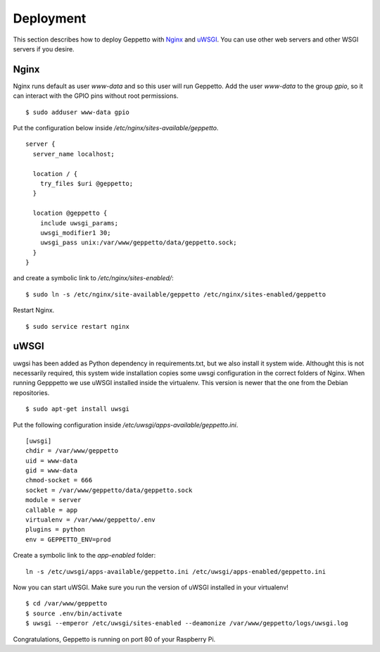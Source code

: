 Deployment
==========

This section describes how to deploy Geppetto with `Nginx`_ and `uWSGI`_. You
can use other web servers and other WSGI servers if you desire.

Nginx
-----
Nginx runs default as user `www-data` and so this user will run Geppetto. Add
the user `www-data` to the group `gpio`, so it can interact with the GPIO pins
without root permissions.

::

    $ sudo adduser www-data gpio

Put the configuration below inside `/etc/nginx/sites-available/geppetto`.

::

    server {
      server_name localhost;

      location / {
        try_files $uri @geppetto;
      }

      location @geppetto {
        include uwsgi_params;
        uwsgi_modifier1 30;
        uwsgi_pass unix:/var/www/geppetto/data/geppetto.sock;
      }
    }

and create a symbolic link to `/etc/nginx/sites-enabled/`:

::
    
    $ sudo ln -s /etc/nginx/site-available/geppetto /etc/nginx/sites-enabled/geppetto

Restart Nginx.

::
    
    $ sudo service restart nginx
    
uWSGI
-----
uwgsi has been added as Python dependency in requirements.txt, but we also
install it system wide. Althought this is not necessarily required, this
system wide installation copies some uwsgi configuration in the correct folders
of Nginx. When running Gepppetto we use uWSGI installed inside the virtualenv.
This version is newer that the one from the Debian repositories.

::

    $ sudo apt-get install uwsgi

Put the following configuration inside 
`/etc/uwsgi/apps-available/geppetto.ini`.

::

    [uwsgi]
    chdir = /var/www/geppetto
    uid = www-data
    gid = www-data
    chmod-socket = 666
    socket = /var/www/geppetto/data/geppetto.sock
    module = server
    callable = app
    virtualenv = /var/www/geppetto/.env
    plugins = python
    env = GEPPETTO_ENV=prod

Create a symbolic link to the `app-enabled` folder:

:: 

    ln -s /etc/uwsgi/apps-available/geppetto.ini /etc/uwsgi/apps-enabled/geppetto.ini

Now you can start uWSGI. Make sure you run the version of uWSGI installed in
your virtualenv!

::

    $ cd /var/www/geppetto
    $ source .env/bin/activate
    $ uwsgi --emperor /etc/uwsgi/sites-enabled --deamonize /var/www/geppetto/logs/uwsgi.log

Congratulations, Geppetto is running on port 80 of your Raspberry Pi.

.. _Nginx: http://nginx.org/
.. _uWSGI: https://uwsgi-docs.readthedocs.org/en/latest/
